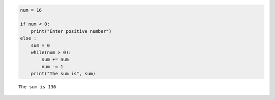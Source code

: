 .. code:: ipython3

    num = 16
    
    if num < 0:
        print("Enter positive number")
    else :
        sum = 0
        while(num > 0):
            sum += num
            num -= 1
        print("The sum is", sum)    


.. parsed-literal::

    The sum is 136
    

